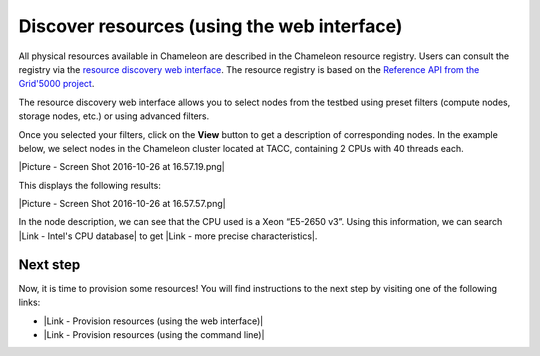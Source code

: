 Discover resources (using the web interface)
============================================

All physical resources available in Chameleon are described in the
Chameleon resource registry. Users can consult the registry via the
`resource discovery web
interface <https://www.chameleoncloud.org/user/discovery/>`__. The
resource registry is based on the `Reference API from the Grid'5000
project <https://www.grid5000.fr/mediawiki/index.php/API>`__.

The resource discovery web interface allows you to select nodes from the
testbed using preset filters (compute nodes, storage nodes, etc.) or
using advanced filters.

Once you selected your filters, click on the \ **View** button to get a
description of corresponding nodes. In the example below, we select
nodes in the Chameleon cluster located at TACC, containing 2 CPUs with
40 threads each.

|Picture - Screen Shot 2016-10-26 at 16.57.19.png|

This displays the following results:

|Picture - Screen Shot 2016-10-26 at 16.57.57.png|

.. raw:: html

   <div>

In the node description, we can see that the CPU used is a Xeon “E5-2650
v3”. Using this information, we can search |Link - Intel's CPU database|
to get |Link - more precise characteristics|.

.. raw:: html

   </div>

Next step
---------

Now, it is time to provision some resources! You will find instructions
to the next step by visiting one of the following links:

-  |Link - Provision resources (using the web interface)|
-  |Link - Provision resources (using the command line)|

.. |Picture - Screen Shot 2016-10-26 at 16.57.19.png| image:: /static/cms/img/icons/plugins/image.png
   :name: plugin_obj_16693
.. |Picture - Screen Shot 2016-10-26 at 16.57.57.png| image:: /static/cms/img/icons/plugins/image.png
   :name: plugin_obj_16694
.. |Link - Intel's CPU database| image:: /static/cms/img/icons/plugins/link.png
   :name: plugin_obj_16696
.. |Link - more precise characteristics| image:: /static/cms/img/icons/plugins/link.png
   :name: plugin_obj_16695
.. |Link - Provision resources (using the web interface)| image:: /static/cms/img/icons/plugins/link.png
   :name: plugin_obj_16697
.. |Link - Provision resources (using the command line)| image:: /static/cms/img/icons/plugins/link.png
   :name: plugin_obj_16698
